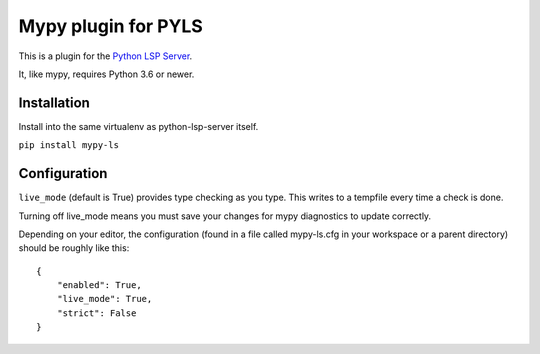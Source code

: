 Mypy plugin for PYLS
======================

.. image:: https://badge.fury.io/py/mypy-ls.svg
    :target: https://badge.fury.io/py/mypy-ls

.. image:: https://github.com/Richardk2n/pyls-mypy/workflows/Python%20package/badge.svg?branch=master
    :target: https://github.com/Richardk2n/pyls-mypy/

This is a plugin for the `Python LSP Server`_.

.. _`Python LSP Server`: https://github.com/python-lsp/python-lsp-server

It, like mypy, requires Python 3.6 or newer.


Installation
------------

Install into the same virtualenv as python-lsp-server itself.

``pip install mypy-ls``

Configuration
-------------

``live_mode`` (default is True) provides type checking as you type. This writes to a tempfile every time a check is done.

Turning off live_mode means you must save your changes for mypy diagnostics to update correctly.

Depending on your editor, the configuration (found in a file called mypy-ls.cfg in your workspace or a parent directory) should be roughly like this:

::

    {
        "enabled": True,
        "live_mode": True,
        "strict": False
    }
